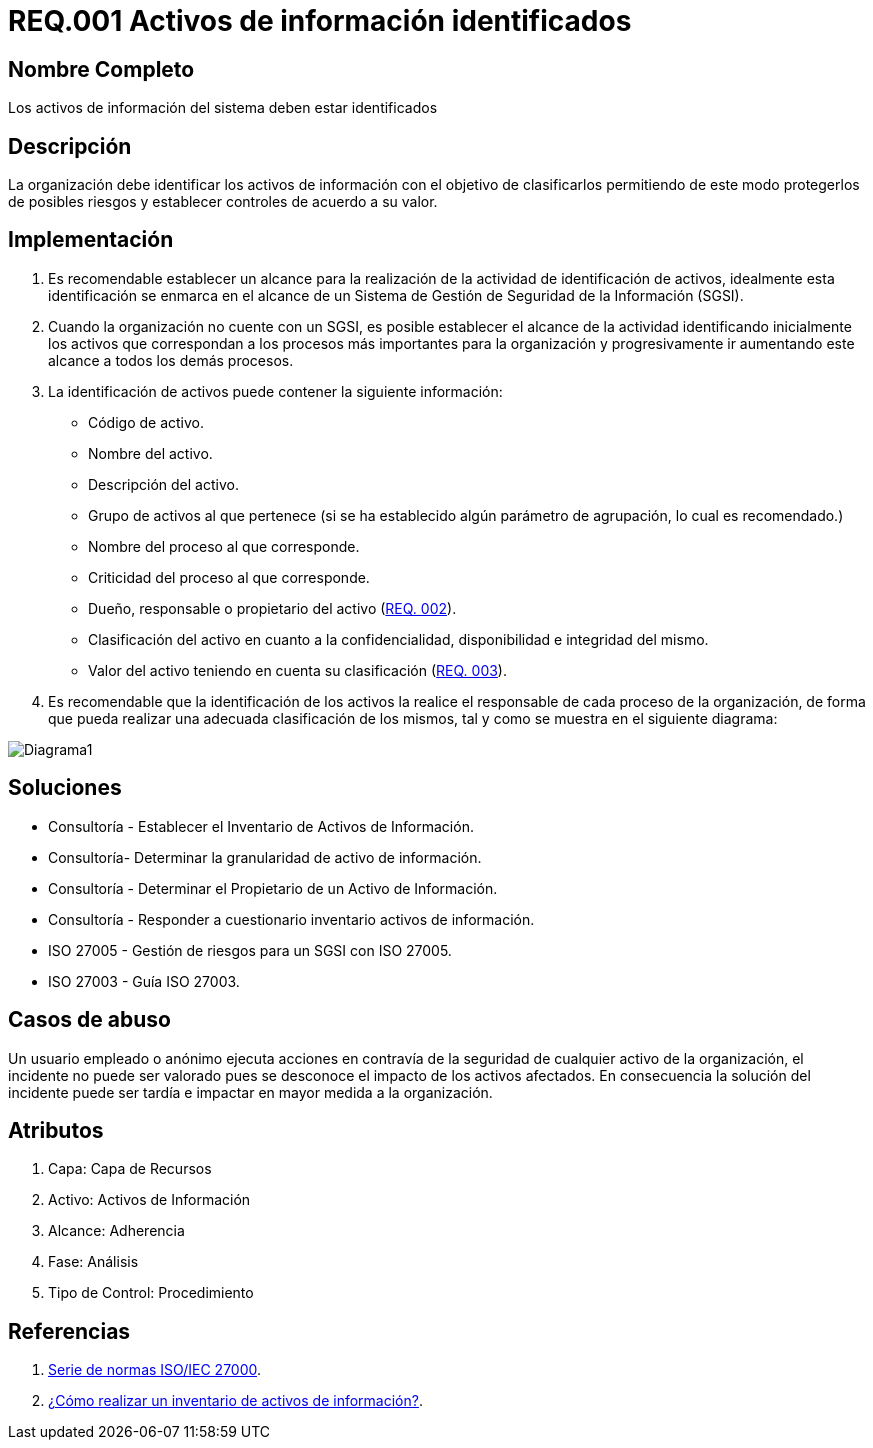 :slug: rules/001/
:category: rules
:description: En el presente documento se detallan los requerimientos de seguridad relacionados a los activos de información de la empresa. Todos los activos de información deben estar debidamente identificados para protegerlos de posibles riesgos y permitir establecer controles de seguridad.
:keywords: Requerimiento, Seguridad, Activos, Información, Identificación, Clasificación.
:rules: yes

= REQ.001 Activos de información identificados

== Nombre Completo

Los activos de información del sistema deben estar identificados

== Descripción

La organización debe identificar los activos de información 
con el objetivo de clasificarlos 
permitiendo de este modo protegerlos de posibles riesgos 
y establecer controles de acuerdo a su valor.

== Implementación

. Es recomendable establecer un alcance 
para la realización de la actividad de identificación de activos, 
idealmente esta identificación se enmarca en el alcance 
de un Sistema de Gestión de Seguridad de la Información (SGSI).

. Cuando la organización no cuente con un SGSI, 
es posible establecer el alcance de la actividad 
identificando inicialmente los activos que correspondan 
a los procesos más importantes para la organización 
y progresivamente ir aumentando este alcance a todos los demás procesos.

. La identificación de activos puede contener la siguiente información:

* Código de activo.

* Nombre del activo.

* Descripción del activo.

* Grupo de activos al que pertenece 
(si se ha establecido algún parámetro de agrupación, 
lo cual es recomendado.)

* Nombre del proceso al que corresponde.

* Criticidad del proceso al que corresponde.

* Dueño, responsable o propietario del activo (link:../002/[REQ. 002]).

* Clasificación del activo en cuanto a la confidencialidad, 
disponibilidad e integridad del mismo.

* Valor del activo teniendo en cuenta su clasificación (link:../003/[REQ. 003]).

. Es recomendable que la identificación de los activos 
la realice el responsable de cada proceso de la organización, 
de forma que pueda realizar una adecuada clasificación de los mismos, 
tal y como se muestra en el siguiente diagrama: 

image::diag1-req001.png[Diagrama1]

== Soluciones

* Consultoría - Establecer el Inventario de Activos de Información.
* Consultoría- Determinar la granularidad de activo de información.
* Consultoría - Determinar el Propietario de un Activo de Información​.
* Consultoría - Responder a cuestionario inventario activos de información​.
* ISO 27005 - Gestión de riesgos para un SGSI con ISO 27005.
* ISO 27003 - ​Guía ISO 27003.

== Casos de abuso

Un usuario empleado o anónimo ejecuta acciones 
en contravía de la seguridad de cualquier activo de la organización, 
el incidente no puede ser valorado 
pues se desconoce el impacto de los activos afectados. 
En consecuencia la solución del incidente 
puede ser tardía e impactar en mayor medida a la organización.

== Atributos

. Capa: Capa de Recursos
. Activo: Activos de Información
. Alcance: Adherencia
. Fase: Análisis
. Tipo de Control: Procedimiento

== Referencias

. link:https://www.iso.org/isoiec-27001-information-security.html[Serie de normas ISO/IEC 27000].
. link:https://www.pmg-ssi.com/2017/02/realizar-inventario-activos-de-informacion/[¿Cómo realizar un inventario de activos de información?].
